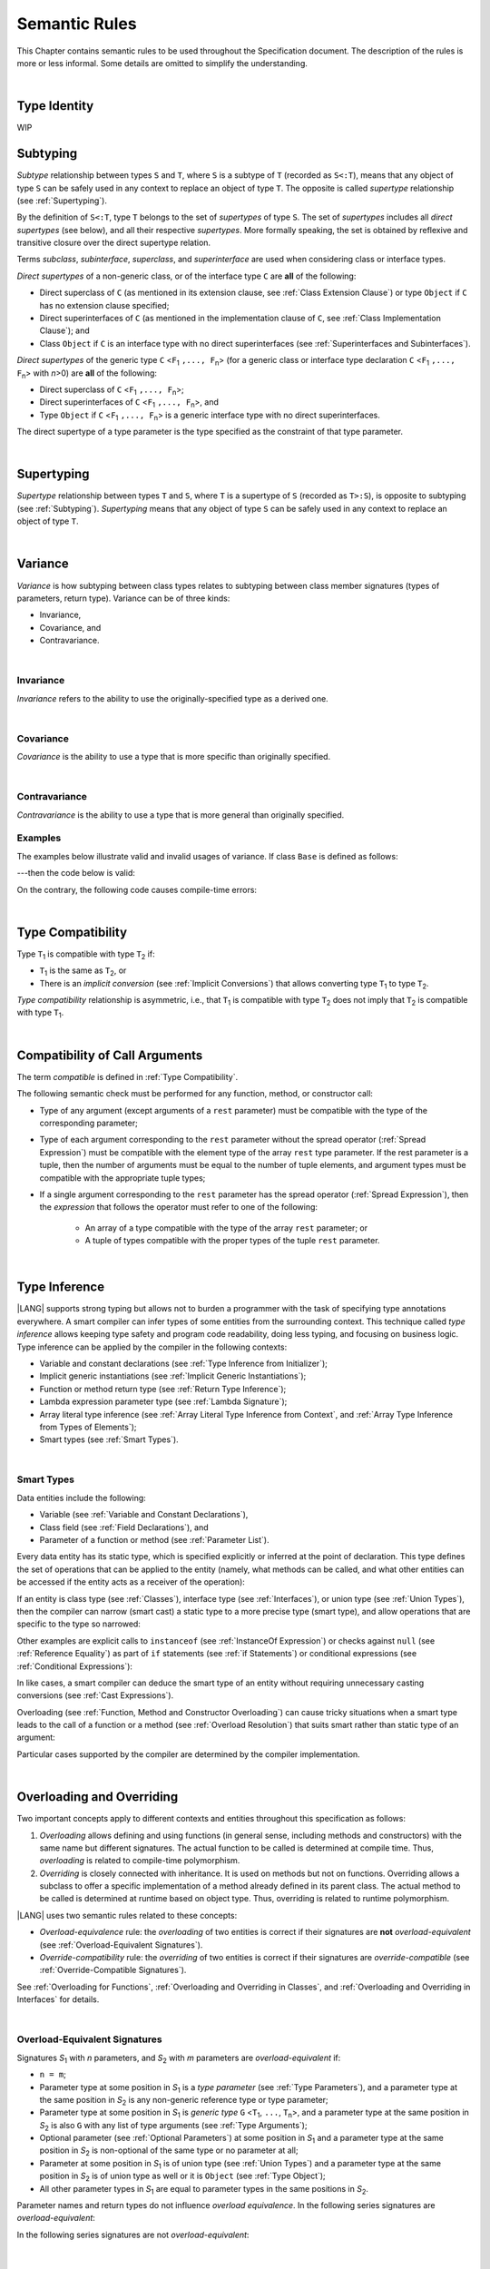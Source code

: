 ..
    Copyright (c) 2021-2025 Huawei Device Co., Ltd.
    Licensed under the Apache License, Version 2.0 (the "License");
    you may not use this file except in compliance with the License.
    You may obtain a copy of the License at
    http://www.apache.org/licenses/LICENSE-2.0
    Unless required by applicable law or agreed to in writing, software
    distributed under the License is distributed on an "AS IS" BASIS,
    WITHOUT WARRANTIES OR CONDITIONS OF ANY KIND, either express or implied.
    See the License for the specific language governing permissions and
    limitations under the License.

.. _Semantic Rules:

Semantic Rules
##############

.. meta:
    frontend_status: Done

This Chapter contains semantic rules to be used throughout the Specification
document. The description of the rules is more or less informal. Some details
are omitted to simplify the understanding.

|

.. _Type Identity:

Type Identity
*************

WIP

.. _Subtyping:

Subtyping
*********

.. meta:
    frontend_status: Done

*Subtype* relationship between types ``S`` and ``T``, where ``S`` is a
subtype of ``T`` (recorded as ``S<:T``), means that any object of type
``S`` can be safely used in any context to replace an object of type ``T``.
The opposite is called *supertype* relationship (see :ref:`Supertyping`).

By the definition of ``S<:T``, type ``T`` belongs to the set of *supertypes*
of type ``S``. The set of *supertypes* includes all *direct supertypes* (see
below), and all their respective *supertypes*. More formally speaking, the set
is obtained by reflexive and transitive closure over the direct supertype
relation.

.. index::
   subtyping
   subtype
   closure
   reflexive closure
   transitive closure
   object
   type
   direct supertype
   supertype

Terms *subclass*, *subinterface*, *superclass*, and *superinterface* are used
when considering class or interface types.

*Direct supertypes* of a non-generic class, or of the interface type ``C``
are **all** of the following:

-  Direct superclass of ``C`` (as mentioned in its extension clause, see
   :ref:`Class Extension Clause`) or type ``Object`` if ``C`` has no extension
   clause specified;

-  Direct superinterfaces of ``C`` (as mentioned in the implementation
   clause of ``C``, see :ref:`Class Implementation Clause`); and

-  Class ``Object`` if ``C`` is an interface type with no direct superinterfaces
   (see :ref:`Superinterfaces and Subinterfaces`).

.. index::
   subclass
   subinterface
   superclass
   direct supertype
   direct superclass
   reflexive closure
   transitive closure
   non-generic class
   extension clause
   implementation clause
   superinterface
   Object
   direct superinterface
   class extension
   subinterface

*Direct supertypes* of the generic type ``C`` <``F``:sub:`1` ``,..., F``:sub:`n`>
(for a generic class or interface type declaration ``C`` <``F``:sub:`1` ``,..., F``:sub:`n`>
with *n*>0) are **all** of the following:

-  Direct superclass of ``C`` <``F``:sub:`1` ``,..., F``:sub:`n`>;

-  Direct superinterfaces of ``C`` <``F``:sub:`1` ``,..., F``:sub:`n`>, and

-  Type ``Object`` if ``C`` <``F``:sub:`1` ``,..., F``:sub:`n`> is a generic
   interface type with no direct superinterfaces.

The direct supertype of a type parameter is the type specified as the
constraint of that type parameter.

.. index::
   direct supertype
   generic type
   generic class
   interface type declaration
   direct superinterface
   type parameter
   superclass
   superinterface
   bound
   Object

|

.. _Supertyping:

Supertyping
***********

.. meta:
    frontend_status: Done

*Supertype* relationship between types ``T`` and ``S``, where ``T``
is a supertype of ``S`` (recorded as ``T>:S``), is opposite to subtyping (see
:ref:`Subtyping`). *Supertyping* means that any object of type ``S`` can be
safely used in any context to replace an object of type ``T``.

.. index::
   supertype
   supertyping
   context
   type
   object

|

.. _Variance:

Variance
********

.. meta:
    frontend_status: Done

*Variance* is how subtyping between class types relates to subtyping between
class member signatures (types of parameters, return type). Variance can be
of three kinds:

-  Invariance,
-  Covariance, and
-  Contravariance.

.. index::
   variance
   subtyping
   type
   class member signature
   parameter
   return type
   invariance
   covariance
   contravariance

|

.. _Invariance:

Invariance
==========

.. meta:
    frontend_status: Done

*Invariance* refers to the ability to use the originally-specified type as a
derived one.

.. index::
   invariance
   type

|

.. _Covariance:

Covariance
==========

.. meta:
    frontend_status: Done

*Covariance* is the ability to use a type that is more specific than originally
specified.

.. index::
   covariance
   type

|

.. _Contravariance:

Contravariance
==============

.. meta:
    frontend_status: Done

*Contravariance* is the ability to use a type that is more general than
originally specified.

.. index::
   contravariance
   type

Examples
========

The examples below illustrate valid and invalid usages of variance.
If class ``Base`` is defined as follows:

.. code-block:: typescript
   :linenos:

   class Base {
      method_one(p: Base): Base {}
      method_two(p: Derived): Base {}
      method_three(p: Derived): Derived {}
   }

---then the code below is valid:

.. code-block:: typescript
   :linenos:

   class Derived extends Base {
      // invariance: parameter type and return type are unchanged
      override method_one(p: Base): Base {}

      // covariance for the return type: Derived is a subtype of Base
      override method_two(p: Derived): Derived {}

      // contravariance for parameter types: Base is a supertype for Derived
      override method_three(p: Base): Derived {}
   }

.. index::
   variance

On the contrary, the following code causes compile-time errors:

.. code-block-meta:
   expect-cte

.. code-block:: typescript
   :linenos:

   class Derived extends Base {

      // covariance for parameter types is prohibited
      override method_one(p: Derived): Base {}

      // contravariance for the return type is prohibited
      override method_tree(p: Derived): Base {}
   }

|

.. _Type Compatibility:

Type Compatibility
******************

.. meta:
    frontend_status: Done

Type ``T``:sub:`1` is compatible with type ``T``:sub:`2` if:

-  ``T``:sub:`1` is the same as ``T``:sub:`2`, or

-  There is an *implicit conversion* (see :ref:`Implicit Conversions`)
   that allows converting type ``T``:sub:`1` to type ``T``:sub:`2`.

*Type compatibility* relationship  is asymmetric, i.e., that ``T``:sub:`1`
is compatible with type ``T``:sub:`2` does not imply that ``T``:sub:`2` is
compatible with type ``T``:sub:`1`.

.. index::
   type compatibility
   conversion
   implicit conversion
   asymmetric relationship

|

.. _Compatibility of Call Arguments:

Compatibility of Call Arguments
*******************************

.. meta:
    frontend_status: Done

The term *compatible* is defined in :ref:`Type Compatibility`.

The following semantic check must be performed for any function, method, or
constructor call:

- Type of any argument (except arguments of a ``rest`` parameter) must be
  compatible with the type of the corresponding parameter;

- Type of each argument corresponding to the ``rest`` parameter without the
  spread operator (:ref:`Spread Expression`) must be compatible with the element
  type of the array ``rest`` type parameter. If the rest parameter is a tuple,
  then the number of arguments must be equal to the number of tuple elements,
  and argument types must be compatible with the appropriate tuple types;

- If a single argument corresponding to the ``rest`` parameter has the spread
  operator (:ref:`Spread Expression`), then the *expression* that follows the
  operator must refer to one of the following:

    - An array of a type compatible with the type of the array ``rest``
      parameter; or
    - A tuple of types compatible with the proper types of the tuple ``rest``
      parameter.

.. index::
   call argument
   function call
   method call
   constructor call
   semantic check
   argument
   rest parameter
   spread operator
   compatible type
   type
   compatibility

|

.. _Type Inference:

Type Inference
**************

.. meta:
    frontend_status: Done

|LANG| supports strong typing but allows not to burden a programmer with the
task of specifying type annotations everywhere. A smart compiler can infer types
of some entities from the surrounding context. This technique called *type
inference* allows keeping type safety and program code readability, doing less
typing, and focusing on business logic.
Type inference can be applied by the compiler in the following contexts:

- Variable and constant declarations (see :ref:`Type Inference from Initializer`);
- Implicit generic instantiations (see :ref:`Implicit Generic Instantiations`);
- Function or method return type (see :ref:`Return Type Inference`);
- Lambda expression parameter type (see :ref:`Lambda Signature`);
- Array literal type inference (see :ref:`Array Literal Type Inference from Context`,
  and :ref:`Array Type Inference from Types of Elements`);
- Smart types (see :ref:`Smart Types`).

.. index::
   strong typing
   annotation
   type inference
   entity
   code readability
   type safety
   context
   variable
   constant
   declaration
   generic instantiation
   function
   method
   return type
   lambda expression
   parameter type
   array literal
   smart type

|

.. _Smart Types:

Smart Types
===========

.. meta:
   frontend_status: Partly
   todo: implement a dataflow check for loops and try-catch blocks

Data entities include the following:

-  Variable (see :ref:`Variable and Constant Declarations`),
-  Class field (see :ref:`Field Declarations`), and
-  Parameter of a function or method (see :ref:`Parameter List`).

Every data entity has its static type, which is specified explicitly or
inferred at the point of declaration. This type defines the set of operations
that can be applied to the entity (namely, what methods can be called, and what
other entities can be accessed if the entity acts as a receiver of the
operation):

.. code-block:: typescript
   :linenos:

    let a = new Object
    a.toString() // entity 'a' has method toString()

.. index::
   entity
   variable
   class variable
   local variable
   function
   method
   static type
   receiver
   access
   declaration

If an entity is class type (see :ref:`Classes`), interface type (see
:ref:`Interfaces`), or union type (see :ref:`Union Types`), then the compiler
can narrow (smart cast) a static type to a more precise type (smart type), and
allow operations that are specific to the type so narrowed:

.. code-block:: typescript
   :linenos:

    let a: number | string = 666
    a++ /* Here we know for sure that type of 'a' is number and number-specific
           operations are type-safe */

    class Base {}
    class Derived extends Base { method () {} }
    let b: base = new Derived
    b.method () /* Here we know for sure that type of 'b' is Derived and Derived-specific
           operations are type-safe */

Other examples are explicit calls to ``instanceof``
(see :ref:`InstanceOf Expression`) or checks against ``null``
(see :ref:`Reference Equality`) as part of ``if`` statements
(see :ref:`if Statements`) or conditional expressions
(see :ref:`Conditional Expressions`):

.. code-block:: typescript
   :linenos:

    function foo (b: Base, d: Derived|null) {
        if (b instanceof Derived) {
            b.method()
        }
        if (d != null) {
            d.method()
        }
    }

.. index::
   type
   entity
   local variable
   interface type
   class type
   union type
   context
   compiler
   narrowing
   smart cast
   smart type
   if statement
   conditional expression

In like cases, a smart compiler can deduce the smart type of an entity without
requiring unnecessary casting conversions (see :ref:`Cast Expressions`).

Overloading (see :ref:`Function, Method and Constructor Overloading`) can cause
tricky situations when a smart type leads to the call of a function or a method
(see :ref:`Overload Resolution`) that suits smart rather than static type of an
argument:

.. code-block:: typescript
   :linenos:

    function foo (p: Base) {}
    function foo (p: Derived) {}

    let b: Base = new Derived
    foo (b) // potential ambiguity in case of smart type, foo(p:Base) is to be called
    foo (b as Derived) // no ambiguity,  foo(p:Derived) is to be called

Particular cases supported by the compiler are determined by the compiler
implementation.

.. index::
   compiler
   smart type
   entity
   casting conversion
   conversion
   function
   method
   static type
   implementation

|

.. _Overloading and Overriding:

Overloading and Overriding
**************************

Two important concepts apply to different contexts and entities throughout
this specification as follows:

#. *Overloading* allows defining and using functions (in general sense,
   including methods and constructors) with the same name but different
   signatures. The actual function to be called is determined at compile
   time. Thus, *overloading* is related to compile-time polymorphism.

#. *Overriding* is closely connected with inheritance. It is used on methods
   but not on functions. Overriding allows a subclass to offer a specific
   implementation of a method already defined in its parent class.
   The actual method to be called is determined at runtime based on object type.
   Thus, overriding is related to runtime polymorphism.

|LANG| uses two semantic rules related to these concepts:

-  *Overload-equivalence* rule: the *overloading* of two entities is
   correct if their signatures are **not** *overload-equivalent* (see
   :ref:`Overload-Equivalent Signatures`).

-  *Override-compatibility* rule: the *overriding* of two entities is
   correct if their signatures are *override-compatible* (see
   :ref:`Override-Compatible Signatures`).

See :ref:`Overloading for Functions`,
:ref:`Overloading and Overriding in Classes`, and
:ref:`Overloading and Overriding in Interfaces` for details.

.. index::
   overloading
   overriding
   context
   entity
   function
   constructor
   method
   signature
   compile-time polymorphism
   runtime polymorphism
   inheritance
   parent class
   object type
   runtime
   overload-equivalence
   override-compatibility

|

.. _Overload-Equivalent Signatures:

Overload-Equivalent Signatures
==============================

Signatures *S*:sub:`1` with *n* parameters, and *S*:sub:`2` with *m*
parameters are *overload-equivalent* if:

-  ``n = m``;

-  Parameter type at some position in *S*:sub:`1` is a *type parameter*
   (see :ref:`Type Parameters`), and a parameter type at the same position
   in *S*:sub:`2` is any non-generic reference type or type parameter;

-  Parameter type at some position in *S*:sub:`1` is *generic type*
   ``G`` <``T``:sub:`1`, ``...``, ``T``:sub:`n`>, and a parameter type at the
   same position in *S*:sub:`2` is also ``G`` with any list of type arguments
   (see :ref:`Type Arguments`);

-  Optional parameter (see :ref:`Optional Parameters`) at some position in
   *S*:sub:`1` and a parameter type at the same position in *S*:sub:`2` is
   non-optional of the same type or no parameter at all;

-  Parameter at some position in *S*:sub:`1` is of union type (see
   :ref:`Union Types`) and a parameter type at the same position in *S*:sub:`2`
   is of union type as well or it is ``Object`` (see :ref:`Type Object`);

-  All other parameter types in *S*:sub:`1` are equal to parameter types
   in the same positions in *S*:sub:`2`.


Parameter names and return types do not influence *overload equivalence*.
In the following series signatures are *overload-equivalent*:

.. index::
   overload-equivalent signature
   signature
   parameter
   type parameter
   reference type
   generic type
   type argument
   overriding
   parameter name
   return type
   overload equivalence

.. code-block-meta:

.. code-block:: typescript
   :linenos:

   (x: number): void
   (y: number): void

.. code-block-meta:

.. code-block:: typescript
   :linenos:

   (x: number): void
   (y: number): number

.. code-block-meta:

.. code-block:: typescript
   :linenos:

   class G<T>
   (y: Number): void
   (x: T): void

.. code-block-meta:

.. code-block:: typescript
   :linenos:

   class G<T>
   (y: G<Number>): void
   (x: G<T>): void

.. code-block-meta:

.. code-block:: typescript
   :linenos:

   class G<T, S>
   (y: T): void
   (x: S): void

In the following series signatures are not *overload-equivalent*:

.. code-block-meta:

.. code-block:: typescript
   :linenos:

   (x: number): void
   (y: string): void

.. code-block-meta:

.. code-block:: typescript
   :linenos:

   class A { /*body*/}
   class B extends A { /*body*/}
   (x: A): void
   (y: B): void

   class A<T> {
       foo(p: T) {}
       foo(p: T[]) {}
       foo(p: A<T>) {}
   }


|

.. _Override-Compatible Signatures:

Override-Compatible Signatures
==============================

If there are two classes ``Base`` and ``Derived``, and class ``Derived``
overrides the method ``foo()`` of ``Base``, then ``foo()`` in ``Base`` has
signature ``S``:sub:`1` <``V``:sub:`1` ``, ... V``:sub:`k`>
(``U``:sub:`1` ``, ..., U``:sub:`n`) ``:U``:sub:`n+1`, and ``foo()`` in
``Derived`` has signature ``S``:sub:`2` <``W``:sub:`1` ``, ... W``:sub:`l`>
(``T``:sub:`1` ``, ..., T``:sub:`m`) ``:T``:sub:`m+1` as in the example below:

.. code-block:: typescript
   :linenos:

    class Base {
       foo <V1, ... Vk> (p1: U1, ... pn: Un): Un+1
    }
    class Derived extends Base {
       override foo <W1, ... Wl> (p1: T1, ... pm: Tm): Tm+1
    }

The signature ``S``:sub:`2` is override-compatible with ``S``:sub:`1` only
if **all** of the following conditions are met:

1. Number of parameters of both methods is the same, i.e., ``n = m``.
2. Each type ``T``:sub:`i` is override-compatible with type ``U``:sub:`i`
   for ``i`` in ``1..n+1``. Type override compatibility is defined below.
3. Number of type parameters of either method is the same, i.e., ``k = l``.
4. Constraints of ``W``:sub:`1`, ... ``W``:sub:`l` are to be contravariant
   (see :ref:`Contravariance`) to the appropriate constraints of ``V``:sub:`1`,
   ... ``V``:sub:`k`.

.. index::
   override-compatible signature
   override compatibility
   class
   signature
   method
   parameter
   type
   contravariant
   constraint
   type parameter

There are two cases of type override-compatibility, as types are used as either
parameter types, or return types. Each case has the following kinds of types:

- Class/interface type;
- Function type;
- Primitive type;
- Enum types;
- Union types;
- Array type;
- Tuple type; and
- Type parameter.

Each type is override-compatible with itself (see :ref:`Invariance`).

Mixed override-compatibility between types of different kinds is always false,
except the compatibility with class type ``Object`` as any type is a subtype of
``Object``.

The following rule applies to generics:

   - Derived class must have type parameter constraints to be type-compatible
     (see :ref:`Type Compatibility`) with the respective type parameter
     constraint in the base type;
   - Otherwise, a :index:`compile-time error` occurs.

.. index::
   override compatibility
   parameter type
   class type
   interface type
   function type
   primitive type
   array type
   tuple type
   type parameter
   subtype
   object

.. code-block:: typescript
   :linenos:

   class Base {}
   class Derived extends Base {}
   class A1 <CovariantTypeParameter extends Base> {}
   class B1 <CovariantTypeParameter extends Derived> extends A1<CovariantTypeParameter> {}
       // OK, derived class may have type compatible constraint of type parameters

   class A2 <ContravariantTypeParameter extends Derived> {}
   class B2 <ContravariantTypeParameter extends Base> extends A2<ContravariantTypeParameter> {}
       // Compile-time error, derived class cannot have non-compatible constraints of type parameters

Variances to be used for types that can be override-compatible in different
positions are represented in the table below:

+-+-----------------------+---------------------+-------------------+
| | **Positions ==>**     | **Parameter Types** | **Return Types**  |
+-+-----------------------+---------------------+-------------------+
| | **Type Kinds**        |                     |                   |
+=+=======================+=====================+===================+
|1| Class/interface types | Contravariance >:   | Covariance <:     |
+-+-----------------------+---------------------+-------------------+
|2| Function types        | Covariance <:       | Contravariance >: |
+-+-----------------------+---------------------+-------------------+
|3| Primitive types       | Invariance          | Invariance        |
+-+-----------------------+---------------------+-------------------+
|4| Union types           | Contravariance >:   | Contravariance >: |
+-+-----------------------+---------------------+-------------------+
|5| Enum types            | Invariance          | Invariance        |
+-+-----------------------+---------------------+-------------------+
|6| Array types           | Covariance <:       | Covariance <:     |
+-+-----------------------+---------------------+-------------------+
|7| Tuple types           | Invariance          | Covariance <:     |
+-+-----------------------+---------------------+-------------------+
|8| Type parameter        | Contravariance >:   | Contravariance >: |
| | constraint            |                     |                   |
+-+-----------------------+---------------------+-------------------+

.. index::
   variance
   covariance
   contravariance
   invariance
   semantics

The semantics is illustrated by the example below:

.. code-block:: typescript
   :linenos:

    enum E1  {Red, Green, Blue}
    enum E2  {A, B, C}
    interface BaseSuperType {}
    interface Base extends BaseSuperType {
       // Overriding for parameters
       kinds_of_parameters01 <T extends Derived, U extends Base>(p: Derived): void
       kinds_of_parameters02 <T extends Derived, U extends Base>(p: (q: Base)=>Derived): void
       kinds_of_parameters03 <T extends Derived, U extends Base>(p: number): void
       kinds_of_parameters04 <T extends Derived, U extends Base>(p: Number): void
       kinds_of_parameters05 <T extends Derived, U extends Base>(p: T | U): void
       kinds_of_parameters06 <T extends Derived, U extends Base>(p: E1): void
       kinds_of_parameters07 <T extends Derived, U extends Base>(p: Base[]): void
       kinds_of_parameters08 <T extends Derived, U extends Base>(p: [Base, Base]): void
       kinds_of_parameters09 <T extends Derived, U extends Base>(p: T): void
       kinds_of_parameters10 <T extends Derived, U extends Base>(p10: U): void

       // Overriding for return type
       kinds_of_return_type01(): Base
       kinds_of_return_type02(): (q: Derived)=> Base
       kinds_of_return_type03(): number
       kinds_of_return_type04(): Number
       kinds_of_return_type05<T extends Derived, U extends Base>(): T | U
       kinds_of_return_type06(): E1
       kinds_of_return_type07(): Base[]
       kinds_of_return_type08(): [Base, Base]
       kinds_of_return_type09 <T extends Derived>(): T
    }

    interface Derived extends Base {
       // Overriding kinds for parameters, Derived <: Base
       kinds_of_parameters01 <T extends Base, U extends Object>(
          p: Base // contravariant parameter type 
       ): void
       kinds_of_parameters02 <T extends Base, U extends Object>(
          p: (q: Derived)=>Base // Covariant parameter type, contravariant return type
       ): void
       kinds_of_parameters03 <T extends Base, U extends Object>(
          p: Number // Compile-time error: parameter type is not override-compatible
       ): void
       kinds_of_parameters04 <T extends Base, U extends Object>(
          p: number // Compile-time error: parameter type is not override-compatible
       ): void
       kinds_of_parameters05 <T extends Base, U extends Object>(
          p: Base | BaseSuperType // contravariant parameter type:  Derived | Base <: Base | BaseSuperType
       ): void
       kinds_of_parameters06 <T extends Base, U extends Object>(
          // p: E2 // Compile-time error: parameter type is not override-compatible
          p: E1 // Invariance parameter type
       ): void
       kinds_of_parameters07 <T extends Base, U extends Object>(
          p: Derived[] // Covariant array element type
       ): void
       kinds_of_parameters08 <T extends Base, U extends Object>(
          p: [Derived, Derived] // Compile-time error: parameter type is not override-compatible
       ): void
       kinds_of_parameters09 <T extends Base, U extends Object>(
          p: T // Contravariance for constraints of type parameters
       ): void
       kinds_of_parameters10 <T extends Base, U extends Object>(
          p: U  // Contravariance for constraints of type parameters
       ): void

       // Overriding kinds for return type
       kinds_of_return_type01(): Derived // Covariant return type
       kinds_of_return_type02(): (q: Base)=> Derived // Contravariant parameter type, covariant return type
       //kinds_of_return_type03(): Number // Compile-time error: return type is not override-compatible
       //kinds_of_return_type04(): number // Compile-time error: return type is not override-compatible
       kinds_of_return_type05<T extends Base, U extends BaseSuperType>(): T | U
       //kinds_of_return_type06(): E2 // CTE
       kinds_of_return_type06(): E1 // OK
       kinds_of_return_type07(): Derived[] // Covariant array element type
       kinds_of_return_type08(): [Derived, Derived] // Covariant tuple type elements
       kinds_of_return_type09 <T extends Base> (): T // OK, contravariance for constraints of the return type 

    }

The example below illustrates override-compatibility with ``Object``:

.. code-block:: typescript
   :linenos:

    interface Base {
       kinds_of_parameters<T extends Derived, U extends Base>( // It represents all possible kinds of parameter type
          p01: Derived,
          p02: (q: Base)=>Derived,
          p03: number,
          p04: Number,
          p05: T | U,
          p06: E1,
          p07: Base[],
          p08: [Base, Base]
       ): void
       kinds_of_return_type(): Object // It can be overridden by all subtypes except primitive ones
    }
    interface Derived extends Base {
       kinds_of_parameters( // Object is a supertype for all types except primitive ones
          p1: Object,
          p2: Object,
          p3: Object, // Compile-time error: number and Object are not override-compatible
          p4: Object,
          p5: Object,
          p6: Object,
          p7: Object,
          p8: Object
       ): void
    }


    interface Derived1 extends Base {
       kinds_of_return_type(): Base // Valid overriding
    }
    interface Derived2 extends Base {
       kinds_of_return_type(): (q: Derived)=> Base // Valid overriding
    }
    interface Derived3 extends Base {
       kinds_of_return_type(): number // Compile-time error: number and Object are not override-compatible
    }
    interface Derived4 extends Base {
       kinds_of_return_type(): Number // Valid overriding
    }
    interface Derived5 extends Base {
       kinds_of_return_type(): number | string // Valid overriding
    }
    interface Derived6 extends Base {
       kinds_of_return_type(): E1 // Valid overriding
    }
    interface Derived7 extends Base {
       kinds_of_return_type(): Base[] // Valid overriding
    }
    interface Derived8 extends Base {
       kinds_of_return_type(): [Base, Base] // Valid overriding
    }

|

.. _Overloading for Functions:

Overloading for Functions
=========================

*Overloading* must only be considered for functions because inheritance for
functions is not defined.

The correctness check for functions overloading is performed if two or more
functions with the same name are accessible (see :ref:`Accessible`) in a scope
(see :ref:`Scopes`).

A function can be declared in, or imported to a scope.

The semantic check for overloading functions is as follows:

-  If function signatures are *overload-equivalent*, then
   a :index:`compile-time error` occurs.

-  Otherwise, *overloading* is valid.

It is discussed in detail in :ref:`Function Overloading` and
:ref:`Import and Overloading of Function Names`.

.. index::
   overloading
   function
   inheritance
   access
   scope
   import
   compilation unit
   overload-equivalent signature

|

.. _Overloading and Overriding in Classes:

Overloading and Overriding in Classes
=====================================

Both *overloading* and *overriding* must be considered in case of classes for
methods and partly for constructors.

**Note**. Only accessible (see :ref:`Accessible`) methods are subjected to
overloading and overriding. For example, neither overriding nor overloading
is considered if a superclass contains a ``private`` method, and a subclass
has a method with the same name. The same rules are also applied to accessors
in case of overriding.

An overriding member can keep or extend an access modifier (see
:ref:`Access Modifiers`) of an inherited member or an implemented member.
Otherwise, a :index:`compile-time error` occurs:

.. index::
   overloading
   inheritance
   overriding
   private
   method
   superclass
   access modifier

.. code-block:: typescript
   :linenos:

   class Base {
      public public_member() {}
      protected protected_member() {}
      internal internal_member() {}
      private private_member() {}
   }

   interface Interface {
      public_member() // All members are public in interfaces
   }

   class Derived extends Base implements Interface {
      public override public_member() {}
         // Public member can be overridden and/or implemented by the public one
      public override protected_member() {}
         // Protected member can be overridden by the protected or public one
      internal internal_member() {}
         // Internal member can be overridden by the internal one only
      override private_member() {}
         // A compile-time error occurs if an attempt is made to override private member
   }

The table below represents semantic rules for various contexts:

+-------------------------------------+----------------------------------------------+
| **Context**                         | **Semantic Check**                           |
+=====================================+==============================================+
| Two *instance methods*,             | If signatures are *overload-equivalent*,     |
| two *static methods* with the same  | (see :ref:`Overload-Equivalent Signatures`), |
| name, or two *constructors* are     | then a :index:`compile-time error`           |
| defined in the same class.          | occurs. Otherwise, *overloading* is used.    |
+-------------------------------------+----------------------------------------------+

.. index::
   semantic check
   instance method
   method
   static method
   constructor
   overload equivalence
   overloading
   overload-equivalent signature

.. code-block:: typescript
   :linenos:

   class aClass {

      instance_method_1() {}
      instance_method_1() {} // compile-time error: instance method duplication

      static static_method_1() {}
      static static_method_1() {} // compile-time error: static method duplication

      instance_method_2() {}
      instance_method_2(p: number) {} // valid overloading

      static static_method_2() {}
      static static_method_2(p: string) {} // valid overloading

      constructor() {}
      constructor() {} // compile-time error: constructor duplication

      constructor(p: number) {}
      constructor(p: string) {} // valid overloading

   }

+-------------------------------------+---------------------------------------------+
| An *instance method* is defined     | If signatures are *override-compatible*     |
| in a subclass with the same name    | (see :ref:`Override-Compatible Signatures`),|
| as the *instance method* in a       | then *overriding* is used.                  |
| superclass.                         | Otherwise, *overloading* is used.           |
+-------------------------------------+---------------------------------------------+

.. code-block:: typescript
   :linenos:

   class Base {
      method_1() {}
      method_2(p: number) {}
   }
   class Derived extends Base {
      override method_1() {} // overriding
      method_2(p: string) {} // overloading
   }

+-------------------------------------+---------------------------------------------+
| A *static method* is defined        | If signatures are *overload-equivalent*     |
| in a subclass with the same name    | (see :ref:`Overload-Equivalent Signatures`),|
| as the *static method* in a         | then the static method in the subclass      |
| superclass.                         | *hides* the previous static method.         |
|                                     | Otherwise, *overloading* is used.           |
+-------------------------------------+---------------------------------------------+

.. index::
   instance method
   static method
   subclass
   superclass
   override-compatible signature
   override-compatibility
   overloading
   hiding
   overriding

.. code-block:: typescript
   :linenos:

   class Base {
      static method_1() {}
      static method_2(p: number) {}
   }
   class Derived extends Base {
      static method_1() {} // hiding
      static method_2(p: string) {} // overloading
   }

+-------------------------------------+--------------------------------------------+
| A *constructor* is defined          | All base class constructors are available  |
| in a subclass.                      | for call in all derived class constructors.|
+-------------------------------------+--------------------------------------------+

.. code-block:: typescript
   :linenos:

   class Base {
      constructor() {}
      constructor(p: number) {}
   }
   class Derived extends Base {
      constructor(p: string) {
           super()
           super(5)
      }
   }

.. index::
   constructor
   subclass
   class constructor

|

.. _Overloading and Overriding in Interfaces:

Overloading and Overriding in Interfaces
========================================

.. meta:
    frontend_status: Done

+-------------------------------------+---------------------------------------------+
| **Context**                         | **Semantic Check**                          |
+=====================================+=============================================+
| A method is defined                 | If signatures are *override-compatible*     |
| in a subinterface with the same     | (see :ref:`Override-Compatible Signatures`),|
| name as the method in               | then *overriding* is used. Otherwise,       |
| the superinterface.                 | *overloading* is used.                      |
+-------------------------------------+---------------------------------------------+

.. code-block:: typescript
   :linenos:

   interface Base {
      method_1()
      method_2(p: number)
   }
   interface Derived extends Base {
      method_1() // overriding
      method_2(p: string) // overloading
   }

+-------------------------------------+------------------------------------------+
| Two methods with the same           | A :index:`compile-time error` occurs.    |
| name are defined in the same        | Otherwise, *overloading* is used.        |
| interface.                          |                                          |
+-------------------------------------+------------------------------------------+

.. index::
   method
   subinterface
   superinterface
   semantic check
   override compatibility
   override-compatible signature

.. code-block:: typescript
   :linenos:

   interface anInterface {
      instance_method_1()
      instance_method_1()  // Compile-time error: instance method duplication

      instance_method_2()
      instance_method_2(p: number)  // Valid overloading
   }

|

.. _Overload Resolution:

Overload Resolution
*******************

.. meta:
    frontend_status: Done

*Overload resolution* is used to select one entity to call from a set of
*potentially applicable candidates* in a function, method, or constructor call.
Overload resolution is performed in two steps as follows:

#. Select *applicable candidates* from *potentially applicable candidates*;

#. If there is more than one *applicable candidate*, then select the best
   candidate.

**Note**. The first step is performed in all cases, even if there is
only one *applicable candidate* to check *call signature compatibility*.

.. index::
   overload resolution
   entity
   applicable candidate
   call signature compatibility

|

.. _Selection of Applicable Candidates:

Selection of Applicable Candidates
==================================

.. meta:
    frontend_status: Partly
    todo: adapt the implementation to the latest specification (handle rest, union, functional types properly)
    todo: make the ISA/assembler/runtime handle union types without collision - eg foo(arg: A|B) and foo(arg: C|D)

The selection of *applicable candidates* is the process of checking
:ref:`Compatibility of Call Arguments` for all entities from the set of
*potentially applicable candidates*. If any argument is not compatible with
the corresponding parameter type, then the entity is deleted from the set.

**Note**. Compile-time errors are not reported at this stage.

After processing all entities, one of the following results is achieved:

- Set is empty (all entities are deleted). A compile-time error occurs,
  and the *overload resolution* is completed.

- Only one entity is left in the set. This is the entity to call, and
  the *overload resolution* is completed.

- More than one entity is left in the set. The next step of the
  *overload resolution* is to be performed.

.. index::
   applicable candidate
   compatibility
   call argument
   parameter type
   overload resolution
   overloaded function

Two overloaded functions are considered in the following example:

.. code-block:: typescript
   :linenos:

   class Base { }
   class Derived extends Base { }

   function foo(p: Base) { ... }     // #1
   function foo(p: Derived) { ... }  // #2

   foo(new Derived) // two applicable candidates for this call
                    // next step of overload resolution is required

   foo(new Base)    // one applicable candidate
                    // overload resolution is completed
                    // #1 will be called

   foo(new Base, 5) // no candidates, compile-time error

|

.. _Selection of Best Candidate:

Selection of Best Candidate
===========================

.. meta:
    frontend_status: Partly

If the set of *applicable candidates* has two or more candidates, then the
best candidate for the given list of arguments is to be identified, if possible.

The selection of the best candidate is based on the following:

- There are no candidates with the same list of parameters, as this situation
  is already forbidden by the compiler (at the place of declaration or import);

- If several candidates can be called correctly by using the same argument list,
  then the same implicit argument transformations must be applied to make the
  call.

Possible argument transformations are listed below:

- :ref:`Implicit Conversions`;

- Passing default values to fill any missing arguments
  (:ref:`Optional Parameters`);

- Passing the empty array to replace a ``rest`` parameter that has no argument;

- Folding several arguments to the array for a ``rest`` parameter.

.. index::
   applicable candidate
   best candidate
   parameter
   compiler
   import site
   argument transformation
   value
   rest parameter

The examples of transformations are presented below:

.. code-block:: typescript
   :linenos:

   function foo1(x: number) {}
   foo1(1) // implicit conversion int -> double

   function foo2(x: Int) {}
   foo2(1) // implicit boxing

   function foo3(x?: string) {}
   foo3() // passing default value -> foo(undefined)

   function foo4(...x: int[]) {}
   foo4()     // passing empty array -> foo([])
   foo4(1, 2) // folding to array -> foo(...[1, 2])

The candidate that does not require transformations for all arguments is the
*best candidate*. Other candidates are not considered.

The examples below represent the best candidate selected without
transformation:

.. code-block:: typescript
   :linenos:

   function foo(i: int)    // #1
   function foo(n: number) // #2

   let x: int = 1
   foo(x) // #1 - is the best candidate, no transformations

   function goo(s: string)  // #1
   function goo(s?: string) // #2

   goo("abc") // #1 - is the best candidate, no transformations

   let x: string|undefined = "abc"
   goo(x) // #2 - is the best candidate, no transformations

.. index::
   best candidate
   transformation
   argument

If there is no such candidate, then each argument transformation of each
candidate is compared (taking optional and ``rest`` parameters into the account)
by calculating partial *better* relation:

**Case 1**. No transformation is *better* than any transformation.

**Case 2**. If argument type is of a numeric type (see :ref:`Numeric Types`),
char, or its boxed counterpart, then the candidate with a *shorter* conversion
is *better*. E.g., the conversion of ``int`` to ``float`` is *better* than
``int`` to ``double``, and ``int`` to ``Int`` is *better* than ``int`` to
``Long``.

**Case 3**. In case of optional parameters, no parameter is *better*.

**Case 4**. If the first candidate has several parameters, and the other
candidate has a ``rest`` parameter for the same arguments, then the first one
is *better*.

**Case 5**. All other variants are considered *not comparable*.

.. index::
   best candidate
   argument transformation
   numeric type
   char
   boxing
   conversion
   parameter

.. code-block:: typescript
   :linenos:

   // Case 1:
   function foo(n: number, s: string|null)  // #1
   function foo(n: number, s: string)       // #2

   goo(1, "abc") // #2 is better, no transformation for 2nd argument

   // Case 2:
   function foo(i: long)  // #1
   function foo(n: float) // #2

   let x: int = 1
   foo(x) //  #1 is better, conversion is shorter

   // Case 3:
   function foo(n: number, s?: string)  // #1
   function foo(n: number)              // #2

   foo(1) // #2 is better, less parameters

   // Case 4:
   function foo(sum: number, a: number, b: number)  // #1
   function foo(sum: number, ...x: number[])        // #2

   foo(1, 2, 3) // #1 is better, non-rest parameters

   // Case 5:
   class Base { }
   class Derived extends Base { }

   function foo(p: Base) { ... }     // #1
   function foo(p: Derived) { ... }  // #2

   foo(new Derived) // not comparable, no one is better

If there is exactly one candidate that is *better* than others for at least
one argument and *not comparable* to other arguments, then this is the
*best candidate* to be called.

If no candidate is the *best candidate*, then a :index:`compile-time error`
occurs. Examples of error cases are presented below:

.. code-block:: typescript
   :linenos:

   class Base { }
   class Derived extends Base { }

   function foo(p: Base) { ... }     // #1
   function foo(p: Derived) { ... }  // #2

   foo(new Derived) // compile-time error, as
                    // there is no argument where one candidate is better

   function goo(a: int; b: float)  // #1
   function goo(a: float, b: int)  // #2

   goo(1, 1) // compile-time error, as
             // #1 is better for 1st argument,
             // #2 is better for 2nd argument.

.. index::
   best candidate
   argument

|

.. _Initializer Block:

Initializer Block
*****************

.. meta:
    frontend_status: None

*Initializer block* is used in classes (see :ref:`Class Initializer`),
packages (see :ref:`Package Initializer`) , and namespaces (see
:ref:`Namespace Declarations`) to ensure that all their variables (see
:ref:`Variable and Constant Declarations`) and fields (see
:ref:`Field Declarations`) have valid initial values.

Appropriate syntax is presented below:

.. code-block:: abnf

      initializerBlock:
          'static' block
          ;

If *initializer block* contains a ``return <expression>`` statement (see
:ref:`Return Statements`), then a :index:`compile-time error` occurs.
If the code of *initializer block* contains an unhandled ``throw`` statement
(see :ref:`Throw Statements`), then a program terminates (see
:ref:`Program Exit`).

These situations are represented in the examples below:

.. code-block:: typescript
   :linenos:

    static {

        throw new Error // No surrounding 'try'

        try { throw new Error }  // 'try' has no catch
        finally {}

        try { throw new Error }
        catch (e) { throw new Error } // No surrounding 'try' in 'catch'

        foo () // Function call throws an error

    }

    function foo() {
        throw new Error // No surrounding 'try'
    }



|

.. _Compatibility Features:

Compatibility Features
**********************

Some features are added to |LANG| in order to support smooth |TS| compatibility.
Using these features while doing the |LANG| programming is not recommended in
most cases.

.. index::
   compatibility

|

.. _Extended Conditional Expressions:

Extended Conditional Expressions
================================

.. meta:
    frontend_status: Done

|LANG| provides extended semantics for conditional expressions
to ensure better |TS| alignment. It affects the semantics of the following:

-  Conditional expressions (see :ref:`Conditional Expressions`,
   :ref:`Conditional-And Expression`, :ref:`Conditional-Or Expression`, and
   :ref:`Logical Complement`);

-  ``while`` and ``do`` statements (see :ref:`While Statements and Do Statements`);

-  ``for`` statements (see :ref:`For Statements`);

-  ``if`` statements (see :ref:`if Statements`).

**Note:** The extended semantics is to be deprecated in one of the future
versions of |LANG|.

The extended semantics approach is based on the concept of *truthiness* that
extends the Boolean logic to operands of non-Boolean types.

Depending on the type kind of any valid expression, its value can be treated as
``true`` or ``false`` as described in the table below:

.. index::
   extended conditional expression
   conditional-and expression
   conditional-or expression
   conditional expression
   while statement
   do statement
   for statement
   if statement
   truthiness
   Boolean

+--------------------------------------+----------------------------------------+-----------------------------------+---------------------------------+
| Type kind                            | When ``false``                         | When ``true``                     | |LANG| Code                     |
+======================================+========================================+===================================+=================================+
| ``string``                           | empty string                           | non-empty string                  | ``s.length == 0``               |
+--------------------------------------+----------------------------------------+-----------------------------------+---------------------------------+
| ``boolean``                          | ``false``                              | ``true``                          | ``x``                           |
+--------------------------------------+----------------------------------------+-----------------------------------+---------------------------------+
| ``enum``                             | ``enum`` constant                      | enum constant                     | ``x.valueOf()``                 |
|                                      |                                        |                                   |                                 |
|                                      | handled as ``false``                   | handled as ``true``               |                                 |
+--------------------------------------+----------------------------------------+-----------------------------------+---------------------------------+
| ``number`` (``double``/``float``)    | ``0`` or ``NaN``                       | any other number                  | ``n != 0 && !isNaN(n)``         |
+--------------------------------------+----------------------------------------+-----------------------------------+---------------------------------+
| any integer type                     | ``== 0``                               | ``!= 0``                          | ``i != 0``                      |
+--------------------------------------+----------------------------------------+-----------------------------------+---------------------------------+
| ``bigint``                           | ``== 0n``                              | ``!= 0n``                         | ``i != 0n``                     |
+--------------------------------------+----------------------------------------+-----------------------------------+---------------------------------+
| ``char``                             | ``== 0``                               | ``!= 0``                          | ``c != c'0'``                   |
+--------------------------------------+----------------------------------------+-----------------------------------+---------------------------------+
| In next 3 lines T stands for any nonNullish type                                                                                                    |
+--------------------------------------+----------------------------------------+-----------------------------------+---------------------------------+
| ``T | null``                         | ``== null``                            | ``!= null``                       | ``x != null``                   |
+--------------------------------------+----------------------------------------+-----------------------------------+---------------------------------+
| ``T | undefined``                    | ``== undefined``                       | ``!= undefined``                  | ``x != undefined``              |
+--------------------------------------+----------------------------------------+-----------------------------------+---------------------------------+
| ``T | undefined | null``             | ``== undefined`` or ``== null``        | ``!= undefined`` and ``!= null``  | ``x != undefined && x != null`` |
+--------------------------------------+----------------------------------------+-----------------------------------+---------------------------------+
| Boxed primitive type                 | primitive type is ``false``            | primitive type is ``true``        | ``new Boolean(true) == true``   |
| (``Boolean``, ``Char``, ``Int`` ...) |                                        |                                   | ``new Int (0) == 0``            |
+--------------------------------------+----------------------------------------+-----------------------------------+---------------------------------+
| any other nonNullish type            | ``never``                              | ``always``                        | ``new SomeType != null``        |
+--------------------------------------+----------------------------------------+-----------------------------------+---------------------------------+

Extended semantics of :ref:`Conditional-And Expression` and
:ref:`Conditional-Or Expression` affects the resultant type of expressions
as follows:

-  A *conditional-and* expression ``A && B`` is of type ``B`` if the result of
   ``A`` is handled as ``true``. Otherwise, it is of type ``A``.

-  A *conditional-or* expression ``A || B`` is of type ``B`` if the result of
   ``A`` is handled as ``false``. Otherwise, it is of type ``A``.

The example below illustrates the way this approach works in practice. Any
``nonzero`` number is handled as ``true``. The loop continues until it becomes
``zero`` that is handled as ``false``:

.. code-block-meta:

.. code-block:: typescript
   :linenos:

    for (let i = 10; i; i--) {
       console.log (i)
    }
    /* And the output will be
         10
         9
         8
         7
         6
         5
         4
         3
         2
         1
     */

.. index::
   NaN
   nullish expression
   numeric expression
   conditional-and expression
   conditional-or expression
   loop

.. raw:: pdf

   PageBreak
